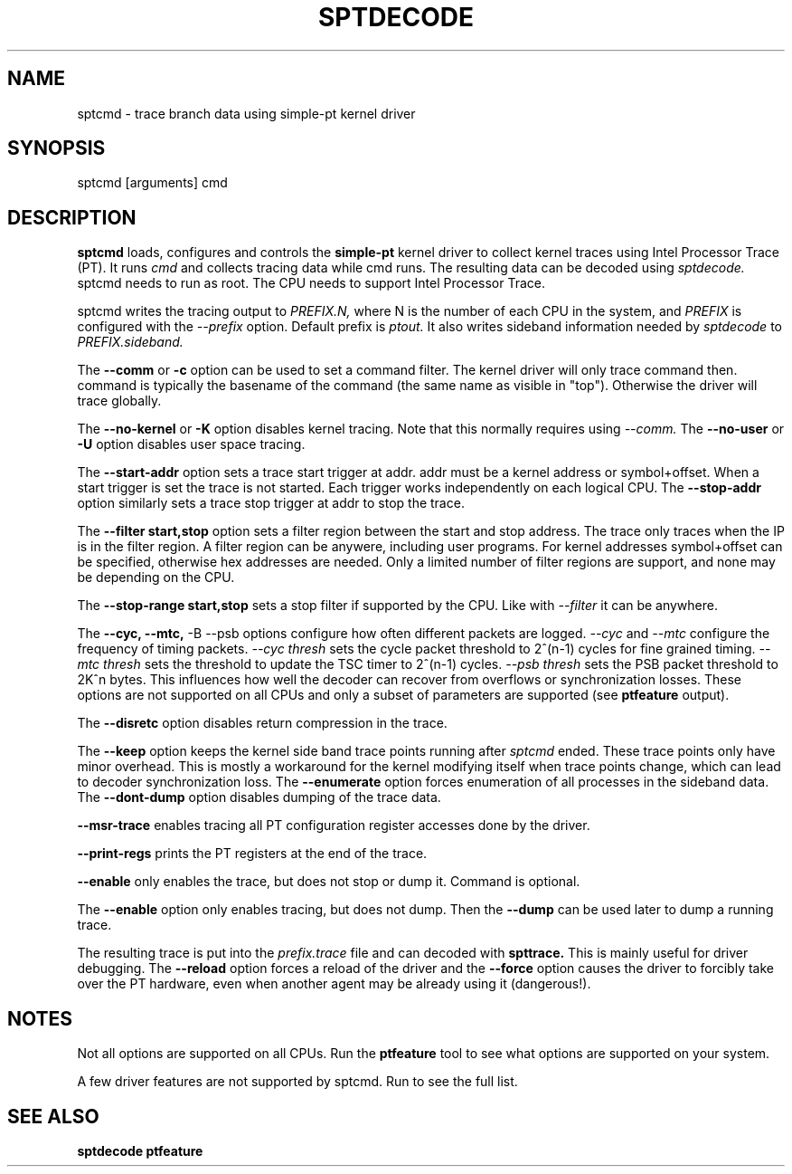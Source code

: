 .TH SPTDECODE "" SIMPLE-PT
.SH NAME
sptcmd \- trace branch data using simple-pt kernel driver
.SH SYNOPSIS
sptcmd [arguments] cmd
.SH DESCRIPTION
.B sptcmd
loads, configures and controls the
.B simple-pt
kernel driver to collect kernel traces using Intel Processor Trace (PT). 
It runs 
.I cmd 
and collects tracing data while cmd runs. The resulting data can be decoded
using 
.I sptdecode.
sptcmd needs to run as root. The CPU needs to support Intel Processor Trace.
.PP
sptcmd writes the tracing output to 
.I PREFIX.N, 
where N is the number of each CPU in the system, and 
.I PREFIX 
is configured with the
.I --prefix
option. Default prefix is 
.I ptout.
It also writes sideband information needed by
.I sptdecode
to 
.I PREFIX.sideband.
.PP
The
.B --comm 
or 
.B -c
option can be used to set a command filter. The kernel driver will only trace command then.
command is typically the basename of the command (the same name as visible in "top"). Otherwise
the driver will trace globally.
.PP
The 
.B --no-kernel
or 
.B -K
option disables kernel tracing. Note that this normally requires using 
.I --comm.
The
.B --no-user
or
.B -U
option disables user space tracing.
.PP
The 
.B --start-addr
option sets a trace start trigger at addr. addr must be a kernel address or symbol+offset.
When a start trigger is set the trace is not started. Each trigger works independently on each logical CPU.
The 
.B --stop-addr
option similarly sets a trace stop trigger at addr to stop the trace.
.PP
The
.B --filter start,stop
option sets a filter region between the start and stop address. The trace only traces when the IP
is in the filter region. A filter region can be anywere, including user programs. For kernel addresses
symbol+offset can be specified, otherwise hex addresses are needed.
Only a limited number of filter regions are support, and none may be depending on the CPU.
.PP
The
.B --stop-range start,stop
sets a stop filter if supported by the CPU. Like with
.I --filter
it can be anywhere.
.PP
The
.B --cyc,
.B --mtc,
-B --psb
options configure how often different packets are logged.
.I --cyc
and
.I --mtc
configure the frequency of timing packets.
.I --cyc thresh
sets the cycle packet threshold to 2^(n-1) cycles for fine grained timing.
.I --mtc thresh
sets the threshold to update the TSC timer to 2^(n-1) cycles.
.I --psb thresh
sets the PSB packet threshold to 2K^n bytes. This influences how well the decoder
can recover from overflows or synchronization losses.
These options are not supported on all CPUs and only a subset of parameters are
supported (see
.B ptfeature
output).
.PP
The
.B --disretc
option disables return compression in the trace.
.PP
The
.B --keep
option keeps the kernel side band trace points running after
.I sptcmd
ended. These trace points only have minor overhead. This is mostly a workaround
for the kernel modifying itself when trace points change, which can lead
to decoder synchronization loss.
The
.B --enumerate
option forces enumeration of all processes in the sideband data.
The
.B --dont-dump
option disables dumping of the trace data.
.PP
.B --msr-trace
enables tracing all PT configuration register accesses done by the driver.
.PP
.B --print-regs
prints the PT registers at the end of the trace.
.PP
.B --enable
only enables the trace, but does not stop or dump it. Command is optional.
.PP
The
.B --enable
option only enables tracing, but does not dump. Then the
.B --dump
can be used later to dump a running trace.

The resulting trace is put into the
.I prefix.trace
file and can decoded with
.B spttrace.
This is mainly useful for driver debugging.
The
.B --reload
option forces a reload of the driver and the
.B --force
option causes the driver to forcibly take over the PT hardware, even when another agent
may be already using it (dangerous!).
.SH NOTES
Not all options are supported on all CPUs. Run the
.B ptfeature
tool to see what options are supported on your system.
.PP
A few driver features are not supported by sptcmd. Run
.BB modinfo simple-pt.ko
to see the full list.
.SH SEE ALSO
.B sptdecode
.B ptfeature

